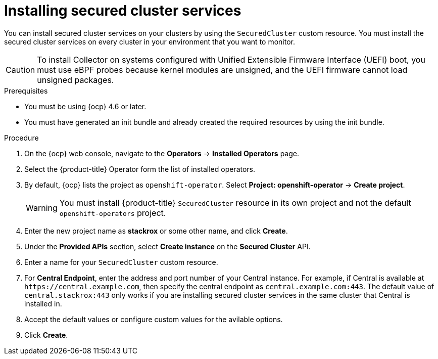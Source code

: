 // Module included in the following assemblies:
//
// * installing/install-ocp-operator.adoc
:_module-type: PROCEDURE
[id="install-secured-cluster-operator_{context}"]
= Installing secured cluster services

[role="_abstract"]
You can install secured cluster services on your clusters by using the `SecuredCluster` custom resource. You must install the secured cluster services on every cluster in your environment that you want to monitor.

[CAUTION]
====
To install Collector on systems configured with Unified Extensible Firmware Interface (UEFI) boot, you must use eBPF probes because kernel modules are unsigned, and the UEFI firmware cannot load unsigned packages.
====

.Prerequisites
* You must be using {ocp} 4.6 or later.
* You must have generated an init bundle and already created the required resources by using the init bundle.

.Procedure
. On the {ocp} web console, navigate to the *Operators* -> *Installed Operators* page.
. Select the {product-title} Operator form the list of installed operators.
. By default, {ocp} lists the project as `openshift-operator`. Select *Project: openshift-operator* -> *Create project*.
+
[WARNING]
====
You must install {product-title} `SecuredCluster` resource in its own project and not the default `openshift-operators` project.
====
. Enter the new project name as *stackrox* or some other name, and click *Create*.
. Under the *Provided APIs* section, select *Create instance* on the *Secured Cluster* API.
. Enter a name for your `SecuredCluster` custom resource.
. For *Central Endpoint*, enter the address and port number of your Central instance. For example, if Central is available at `\https://central.example.com`, then specify the central endpoint as `central.example.com:443`. The default value of `central.stackrox:443` only works if you are installing secured cluster services in the same cluster that Central is installed in.
. Accept the default values or configure custom values for the avilable options.
//Add a link for customization options
. Click *Create*.

